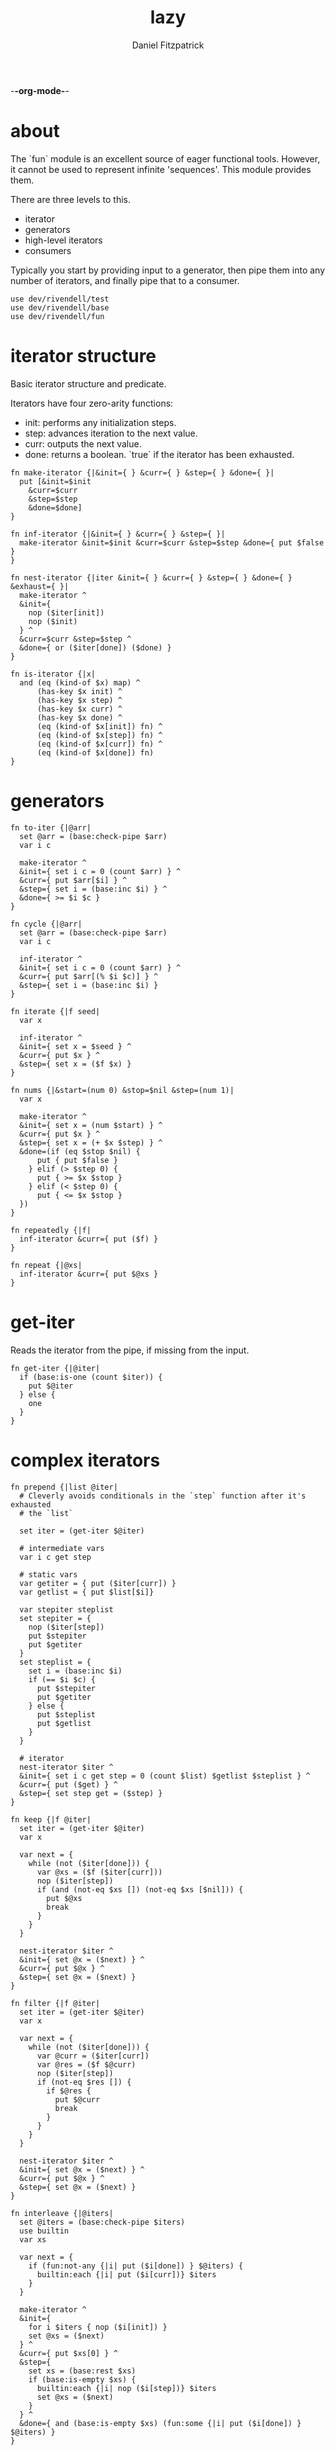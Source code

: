 -*-org-mode-*-
#+TITLE: lazy
#+AUTHOR: Daniel Fitzpatrick
#+OPTIONS: toc:t

# TODO: add `replace`
# TODO: add `not-every`
# TODO: add `not-any`

* about

The `fun` module is an excellent source of eager functional tools.  However, it
cannot be used to represent infinite 'sequences'.  This module provides them.

There are three levels to this.

- iterator
- generators
- high-level iterators
- consumers

Typically you start by providing input to a generator, then pipe them into any
number of iterators, and finally pipe that to a consumer.


#+begin_src elvish :tangle ./lazy.elv
  use dev/rivendell/test
  use dev/rivendell/base
  use dev/rivendell/fun
#+end_src

* iterator structure

Basic iterator structure and predicate.

Iterators have four zero-arity functions:
- init: performs any initialization steps.
- step: advances iteration to the next value.
- curr: outputs the next value.
- done: returns a boolean.  `true` if the iterator has been exhausted.


#+begin_src elvish :tangle ./lazy.elv
  fn make-iterator {|&init={ } &curr={ } &step={ } &done={ }|
    put [&init=$init
      &curr=$curr
      &step=$step
      &done=$done]
  }

  fn inf-iterator {|&init={ } &curr={ } &step={ }|
    make-iterator &init=$init &curr=$curr &step=$step &done={ put $false }
  }

  fn nest-iterator {|iter &init={ } &curr={ } &step={ } &done={ } &exhaust={ }|
    make-iterator ^
    &init={
      nop ($iter[init])
      nop ($init)
    } ^
    &curr=$curr &step=$step ^
    &done={ or ($iter[done]) ($done) }
  }

  fn is-iterator {|x|
    and (eq (kind-of $x) map) ^
        (has-key $x init) ^
        (has-key $x step) ^
        (has-key $x curr) ^
        (has-key $x done) ^
        (eq (kind-of $x[init]) fn) ^
        (eq (kind-of $x[step]) fn) ^
        (eq (kind-of $x[curr]) fn) ^
        (eq (kind-of $x[done]) fn)
  }
#+end_src


* generators

#+begin_src elvish :tangle ./lazy.elv
  fn to-iter {|@arr|
    set @arr = (base:check-pipe $arr)
    var i c

    make-iterator ^
    &init={ set i c = 0 (count $arr) } ^
    &curr={ put $arr[$i] } ^
    &step={ set i = (base:inc $i) } ^
    &done={ >= $i $c }
  }

  fn cycle {|@arr|
    set @arr = (base:check-pipe $arr)
    var i c

    inf-iterator ^
    &init={ set i c = 0 (count $arr) } ^
    &curr={ put $arr[(% $i $c)] } ^
    &step={ set i = (base:inc $i) }
  }

  fn iterate {|f seed|
    var x

    inf-iterator ^
    &init={ set x = $seed } ^
    &curr={ put $x } ^
    &step={ set x = ($f $x) }
  }

  fn nums {|&start=(num 0) &stop=$nil &step=(num 1)|
    var x

    make-iterator ^
    &init={ set x = (num $start) } ^
    &curr={ put $x } ^
    &step={ set x = (+ $x $step) } ^
    &done=(if (eq $stop $nil) {
        put { put $false }
      } elif (> $step 0) {
        put { >= $x $stop }
      } elif (< $step 0) {
        put { <= $x $stop }
    })
  }

  fn repeatedly {|f|
    inf-iterator &curr={ put ($f) }
  }

  fn repeat {|@xs|
    inf-iterator &curr={ put $@xs }
  }
#+end_src


* get-iter

Reads the iterator from the pipe, if missing from the input.

#+begin_src elvish :tangle ./lazy.elv
  fn get-iter {|@iter|
    if (base:is-one (count $iter)) {
      put $@iter
    } else {
      one
    }
  }
#+end_src


* complex iterators

#+begin_src elvish :tangle ./lazy.elv
  fn prepend {|list @iter|
    # Cleverly avoids conditionals in the `step` function after it's exhausted
    # the `list`

    set iter = (get-iter $@iter)

    # intermediate vars
    var i c get step

    # static vars
    var getiter = { put ($iter[curr]) }
    var getlist = { put $list[$i]}

    var stepiter steplist
    set stepiter = {
      nop ($iter[step])
      put $stepiter
      put $getiter
    }
    set steplist = {
      set i = (base:inc $i)
      if (== $i $c) {
        put $stepiter
        put $getiter
      } else {
        put $steplist
        put $getlist
      }
    }

    # iterator
    nest-iterator $iter ^
    &init={ set i c get step = 0 (count $list) $getlist $steplist } ^
    &curr={ put ($get) } ^
    &step={ set step get = ($step) }
  }

  fn keep {|f @iter|
    set iter = (get-iter $@iter)
    var x

    var next = {
      while (not ($iter[done])) {
        var @xs = ($f ($iter[curr]))
        nop ($iter[step])
        if (and (not-eq $xs []) (not-eq $xs [$nil])) {
          put $@xs
          break
        }
      }
    }

    nest-iterator $iter ^
    &init={ set @x = ($next) } ^
    &curr={ put $@x } ^
    &step={ set @x = ($next) }
  }

  fn filter {|f @iter|
    set iter = (get-iter $@iter)
    var x

    var next = {
      while (not ($iter[done])) {
        var @curr = ($iter[curr])
        var @res = ($f $@curr)
        nop ($iter[step])
        if (not-eq $res []) {
          if $@res {
            put $@curr
            break
          }
        }
      }
    }

    nest-iterator $iter ^
    &init={ set @x = ($next) } ^
    &curr={ put $@x } ^
    &step={ set @x = ($next) }
  }

  fn interleave {|@iters|
    set @iters = (base:check-pipe $iters)
    use builtin
    var xs

    var next = {
      if (fun:not-any {|i| put ($i[done]) } $@iters) {
        builtin:each {|i| put ($i[curr])} $iters
      }
    }

    make-iterator ^
    &init={
      for i $iters { nop ($i[init]) }
      set @xs = ($next)
    } ^
    &curr={ put $xs[0] } ^
    &step={
      set xs = (base:rest $xs)
      if (base:is-empty $xs) {
        builtin:each {|i| nop ($i[step])} $iters
        set @xs = ($next)
      }
    } ^
    &done={ and (base:is-empty $xs) (fun:some {|i| put ($i[done]) } $@iters) }
  }

  fn unique {|@iter &count=$false &cmp=$eq~|
    set iter = (get-iter $@iter)
    if $count {
      var prev-el
      var el

      var next = {
        if ($iter[done]) {
          put $nil
        } else {
          var i = 0
          var curr = ($iter[curr])
          while (and (not ($iter[done])) ($cmp $curr ($iter[curr]))) {
            nop ($iter[step])
            set i = (base:inc $i)
          }
          put [$curr $i]
        }
      }

      make-iterator ^
      &init={
        nop ($iter[init])
        set prev-el = ($next)
        set el = ($next)
      } ^
      &curr={ put $prev-el } ^
      &step={
        set prev-el = $el
        set el = ($next)
      } ^
      &done={ eq $prev-el $nil }
    } else {
      nest-iterator $iter ^
      &curr={ put ($iter[curr]) } ^
      &step={
        var curr = ($iter[curr])
        while (and (not ($iter[done])) ($cmp $curr ($iter[curr]))) {
          nop ($iter[step])
        }
      }
    }
  }

  fn partition {|n @iter &step=$nil &pad=$nil|
    set iter = (get-iter $@iter)
    set step = (or $step $n)
    use builtin
    var buffer done

    var read = {|i|
      while (and (not ($iter[done])) (> $i 0)) {
        put ($iter[curr])
        nop ($iter[step])
        set i = (base:dec $i)
      }
      put $i
    }

    var next = (
      if (eq $pad $nil) {
        if (>= $step $n) {
          put {|_|
            var @xs _ = ($read $step)
            set @xs = (builtin:take $n $xs)
            if (< (count $xs) $n) {
              put $nil $true
            } else {
              put $xs $false
            }
          }
        } else {
          put {|buffer|
            var @xs = (drop $step $buffer | take $n)
            var @xs2 i = ($read (- $n (count $xs)))
            if (> $i 0) {
              put $nil $true
            } else {
              put (base:concat2 $xs $xs2) $false
            }
          }
        }
      } else {
        if (>= $step $n) {
          put {|_|
            var @xs i = ($read $step)
            set @xs = (builtin:take $n $xs)
            set i = (- $n (count $xs))
            put (base:concat2 $xs [(builtin:take $i $pad)]) (> $i 0)
          }
        } else {
          put {|buffer|
            var @xs = (drop $step $buffer | take $n)
            var @xs2 i = ($read (- $n (count $xs)))
            put (base:concat2 $xs $xs2 [(builtin:take $i $pad)]) (> $i 0)
          }
        }
    })

    var next-if = (
      if (>= $step $n) {
        put {|buffer done|
          if ($iter[done]) {
            put $nil $true
          } else {
            $next $buffer
          }
        }
      } else {
        put {|buffer done|
          if $done {
            put $nil $true
          } else {
            $next $buffer
          }
        }
      })

    make-iterator ^
    &init={
      nop ($iter[init])
      set buffer done = ($next-if [] $false)
    } ^
    &curr={ put $buffer } ^
    &step={ set buffer done = ($next-if $buffer $done) } ^
    &done={ eq $buffer $nil }
  }

  fn take-nth {|n @iter|
    set iter = (get-iter $@iter)
    var x

    var next = {
      var i = $n
      while (and (not ($iter[done])) (> $i 0)) {
        nop ($iter[step])
        set i = (base:dec $i)
      }

      if (== $i (num 0)) {
        put ($iter[curr])
      }
    }

    nest-iterator $iter ^
    &init={ set @x = ($iter[curr]) } ^
    &curr={ put $@x } ^
    &step={ set @x = ($next) }
  }

  fn drop-last {|n @iter|
    set iter = (get-iter $@iter)
    var buffer

    nest-iterator $iter ^
    &init={
      set buffer = []
      var i = $n
      while (and (not ($iter[done])) (> $i 0)) {
        set buffer = (base:append $buffer ($iter[curr]))
        nop ($iter[step])
        set i = (base:dec $i)
      }
    } ^
    &curr={
      put $buffer[0]
      set buffer = (base:append $buffer ($iter[curr]))
    } ^
    &step={
      set buffer = (base:rest $buffer)
      nop ($iter[step])
    }
  }

  fn keep-indexed {|f @iter &pred=(fun:complement $base:is-nil~)|
    set iter = (get-iter $@iter)
    var i x

    var next = {
      while (not ($iter[done])) {
        var @curr = ($iter[curr])
        var @res = ($f $i $@curr)
        nop ($iter[step])
        set i = (base:inc $i)
        if (not-eq $res []) {
          if ($pred $@res) {
            put $@res
            break
          }
        }
      }
    }

    nest-iterator $iter ^
    &init={
      set i = 0
      set @x = ($next)
    } ^
    &curr={ put $@x } ^
    &step={ set @x = ($next) }
  }
#+end_src


* simple iterators

Relatively simple iterators

#+begin_src elvish :tangle ./lazy.elv
  fn remove {|f @iter|
    filter (fun:complement $f) (get-iter $@iter)
  }

  fn take {|n @iter|
    set iter = (get-iter $@iter)
    var i

    nest-iterator $iter ^
    &init={ set i = (num 0) } ^
    &curr={ put ($iter[curr]) } ^
    &step={
      set i = (base:inc $i)
      nop ($iter[step])
    } ^
    &done={ >= $i $n }
  }

  fn take-while {|f @iter|
    set iter = (get-iter $@iter)

    nest-iterator $iter ^
    &curr={ put ($iter[curr]) } ^
    &step={ nop ($iter[step]) } ^
    &done={ eq ($f ($iter[curr])) $false }
  }

  fn drop {|n @iter|
    set iter = (get-iter $@iter)
    var i

    nest-iterator $iter ^
    &init={
      set i = $n
      while (and (not ($iter[done])) (> $i 0)) {
        nop ($iter[step])
        set i = (base:dec $i)
      }
    } ^
    &curr={ put ($iter[curr]) } ^
    &step={ nop ($iter[step]) } ^
    &done={ > $i 0 }
  }

  fn drop-while {|f @iter|
    set iter = (get-iter $@iter)

    nest-iterator $iter ^
    &init={
      while (and (not ($iter[done])) (eq ($f ($iter[curr])) $true)) {
        nop ($iter[step])
      }
    } ^
    &curr={ put ($iter[curr]) } ^
    &step={ nop ($iter[step]) }
  }

  fn butlast {|@iter|
    set iter = (get-iter $@iter)
    var x

    nest-iterator $iter ^
    &init={
      set x = ($iter[curr])
      nop ($iter[step])
    } ^
    &curr={
      put $x
      set x = ($iter[curr])
    } ^
    &step={ nop ($iter[step]) }
  }

  fn rest {|@iter|
    drop 1 (get-iter $@iter)
  }

  fn reductions {|f acc @iter|
    set iter = (get-iter $@iter)
    var start = $acc

    nest-iterator $iter ^
    &init={ set acc = $start } ^
    &curr={ put $acc } ^
    &step={
      set acc = ($f $acc ($iter[curr]))
      nop ($iter[step])
    }
  }

  fn each {|f @iter|
    set iter = (get-iter $@iter)
    nest-iterator $iter ^
    &curr={ $f ($iter[curr]) } ^
    &step={ nop ($iter[step]) }
  }

  fn map {|f @iters|
    set @iters = (base:check-pipe $iters)
    make-iterator ^
    &init={ for i $iters { nop ($i[init]) } } ^
    &curr={ $f (for i $iters { put ($i[curr]) }) } ^
    &step={ for i $iters { nop ($i[step]) } } ^
    &done={ fun:some {|i| put ($i[done]) } $@iters } ^
  }

  fn map-indexed {|f @iter|
    map $f (nums) (get-iter $@iter)
  }

  fn interpose {|sep @iter|
    set iter = (get-iter $@iter)

    var i
    var sep = (repeat $sep)
    var m = [&(num -1)=$sep &(num 1)=$iter]

    nest-iterator $iter ^
    &init={
      set i = (num 1)
      nop ($sep[init])
    } ^
    &curr={ put ($m[$i][curr]) } ^
    &step={
      nop ($m[$i][step])
      set i = (* $i -1)
    }
  }

  fn partition-all {|n @iter|
    partition $n (get-iter $@iter) &pad=[]
  }
#+end_src


* consumers

#+begin_src elvish :tangle ./lazy.elv
  fn blast {|@iter|
    set iter = (get-iter $@iter)
    nop ($iter[init])
    while (not ($iter[done])) {
      put ($iter[curr])
      nop ($iter[step])
    }
  }

  fn first {|@iter|
    set iter = (get-iter $@iter)
    nop ($iter[init])
    if (not ($iter[done])) {
      put ($iter[curr])
    }
  }

  fn second {|@iter|
    rest (get-iter $@iter) | first
  }

  fn nth {|n @iter|
    drop  (base:dec $n) (get-iter $@iter) | first
  }

  fn some {|f @iter|
    keep $f (get-iter $@iter) | first
  }

  fn first-pred {|f @iter|
    filter $f (get-iter $@iter) | first
  }

  fn every {|f @iter|
    var @res = (first-pred (fun:complement $f) (get-iter $@iter))
    eq $res []
  }
#+end_src


* assertions

#+begin_src elvish :tangle ./lazy.elv
  fn assert-iterator {
    |&fixtures=[&] &store=[&]|
    test:assert iterator {|@reality|
      and (== (count $reality) 1) ^
          (is-iterator $@reality)
    } &name=is-iterator &fixtures=$fixtures &store=$store
  }
#+end_src


* tests

#+begin_src text :tangle ./lazy.elv
  var tests = [lazy.elv
    'This module allows you to express infinite sequences.  Typically you start by providing input to a generator, then pipe them into any number of iterators, and finally pipe that to a consumer.'
    '# Iterator structure'
    [make-iterator
     'Iterators have five zero-arity functions:'
     '- init: performs any initialization steps.'
     '- step: advances iteration to the next value.'
     '- curr: outputs the next value.'
     '- done: returns a boolean.  `true` if the iterator has been exhusted'
     '`inf-iterator` & `nest-iterator` are convenience wrappers around `make-iterator`.'
     (test:is-map)
     { make-iterator }
     { make-iterator &init={ } &curr={ } &step={ } &done={ } }]

    [is-iterator
     'Simple predicate for iterators.  Runs `done` to be sure it returns a bool.'
     'All of the iterators satisfy this predicate.'
     (assert-iterator)
     { range 10 | to-iter }
     { cycle a b c }
     { iterate $base:inc~ (num 0) }
     { nums }
     { repeatedly { randint 100 } }
     { repeat (randint 100) }
     { to-iter d e f | prepend [a b c] }
     { range 10 | to-iter | take 5 }
     { cycle a b c | reductions $base:append~ [] }
     { use str; nums &start=(num 65) | each $str:from-codepoints~ }
     { nums | keep {|n| if (base:is-even $n) { put $n }} }
     { nums | filter $base:is-even~ }
     { nums | remove $base:is-even~ }
     { map $'+~' (to-iter (range 10)) (to-iter (range 10)) }
     { nums &start=10 &step=10 | map-indexed $'*~' }
     { range 10 | to-iter | drop 5 }
     { interleave (to-iter a b c) (to-iter 1 2 3) }
     { interpose , (range 10 | to-iter ) }
     { unique (to-iter a b b c c c a a a a d) }
     { unique (to-iter a b b c c c a a a a d) &count=$true }
     { nums | take-while {|n| < $n 5} }
     { nums | drop-while {|n| < $n 5} }
     { nums &stop=12 | partition 3 }
     { nums &stop=13 | partition-all 3 }
     { nums &stop=50 | take-nth 5 }
     { nums &stop=10 | drop-last 5 }
     { nums &stop=5 | butlast }
     { to-iter a b c d e f g | keep-indexed {|i x| put [$i $x]} &pred=(fun:comp $base:first~ $base:is-odd~) }]

    [init
     'The init function means that iterators should "start over" from the beginning.'
     (test:is-one $true)
     {
       var iter = (range 10 | to-iter)
       eq (blast $iter | fun:listify) (blast $iter | fun:listify)
     }
     {
       var iter = (cycle a b c)
       eq (take 10 $iter | blast | fun:listify) (take 10 $iter | blast | fun:listify)
     }
     {
       var iter = (iterate $base:inc~ (num 0))
       eq (take 10 $iter | blast | fun:listify) (take 10 $iter | blast | fun:listify)
     }
     {
       var iter = (nums)
       eq (take 10 $iter | blast | fun:listify) (take 10 $iter | blast | fun:listify)
     }
     {
       var iter = (repeatedly { put x })
       eq (take 10 $iter | blast | fun:listify) (take 10 $iter | blast | fun:listify)
     }
     {
       var iter = (repeat (randint 100))
       eq (take 10 $iter | blast | fun:listify) (take 10 $iter | blast | fun:listify)
     }
     {
       var iter = (to-iter d e f | prepend [a b c])
       eq (blast $iter | fun:listify) (blast $iter | fun:listify)
     }
     {
       var iter = (range 10 | to-iter | take 5)
       eq (blast $iter | fun:listify) (blast $iter | fun:listify)
     }
     {
       var iter = (cycle a b c | reductions $base:append~ [])
       eq (take 10 $iter | blast | fun:listify) (take 10 $iter | blast | fun:listify)
     }
     {
       use str
       var iter = (nums &start=(num 65) | each $str:from-codepoints~)
       eq (take 10 $iter | blast | fun:listify) (take 10 $iter | blast | fun:listify)
     }
     {
       var iter = (nums | keep {|n| if (base:is-even $n) { put $n }})
       eq (take 10 $iter | blast | fun:listify) (take 10 $iter | blast | fun:listify)
     }
     {
       var iter = (nums | filter $base:is-even~)
       eq (take 10 $iter | blast | fun:listify) (take 10 $iter | blast | fun:listify)
     }
     {
       var iter = (nums | remove $base:is-even~)
       eq (take 10 $iter | blast | fun:listify) (take 10 $iter | blast | fun:listify)
     }
     {
       var iter = (map $'+~' (to-iter (range 10)) (to-iter (range 10)))
       eq (blast $iter | fun:listify) (blast $iter | fun:listify)
     }
     {
       var iter = (nums &start=10 &step=10 | map-indexed $'*~')
       eq (take 10 $iter | blast | fun:listify) (take 10 $iter | blast | fun:listify)
     }
     {
       var iter = (range 10 | to-iter | drop 5)
       eq (blast $iter | fun:listify) (blast $iter | fun:listify)
     }
     {
       var iter = (interleave (to-iter a b c) (to-iter 1 2 3))
       eq (blast $iter | fun:listify) (blast $iter | fun:listify)
     }
     {
       var iter = (interpose , (range 10 | to-iter ))
       eq (blast $iter | fun:listify) (blast $iter | fun:listify)
     }
     {
       var iter = (unique (to-iter a b b c c c a a a a d))
       eq (blast $iter | fun:listify) (blast $iter | fun:listify)
     }
     {
       var iter = (unique (to-iter a b b c c c a a a a d) &count=$true)
       eq (blast $iter | fun:listify) (blast $iter | fun:listify)
     }
     {
       var iter = (nums | take-while {|n| < $n 5})
       eq (take 10 $iter | blast | fun:listify) (take 10 $iter | blast | fun:listify)
     }
     {
       var iter = (nums | drop-while {|n| < $n 5})
       eq (take 10 $iter | blast | fun:listify) (take 10 $iter | blast | fun:listify)
     }
     {
       var iter = (nums &stop=12 | partition 3)
       eq (take 10 $iter | blast | fun:listify) (take 10 $iter | blast | fun:listify)
     }
     {
       var iter = (nums &stop=13 | partition-all 3)
       eq (blast $iter | fun:listify) (blast $iter | fun:listify)
     }
     {
       var iter = (nums &stop=50 | take-nth 5)
       eq (blast $iter | fun:listify) (blast $iter | fun:listify)
     }
     {
       var iter = (nums &stop=10 | drop-last 5)
       eq (blast $iter | fun:listify) (blast $iter | fun:listify)
     }
     {
       var iter = (nums &stop=5 | butlast)
       eq (blast $iter | fun:listify) (blast $iter | fun:listify)
     }
     {
       var pred = (fun:comp $base:first~ $base:is-odd~)
       var iter = (to-iter a b c d e f g | keep-indexed {|i x| put [$i $x]} &pred=$pred)
       eq (blast $iter | fun:listify) (blast $iter | fun:listify)
     }]

    '# Generators'
    [to-iter
     'Simplest generator.  Transforms an "array" to an iterator.'
     (test:is-each (range 10))
     { to-iter (range 10) | blast }
     { range 10 | to-iter | blast }]

    [cycle
     'cycles an "array" infinitely.'
     (test:is-each a b c a b c a b c a)
     { cycle a b c | take 10 | blast }
     { put a b c | cycle | take 10 | blast }]

    [iterate
     'Returns an "array" of n, f(n), f(f(n)), etc.'
     (test:is-each (range 10))
     { iterate $base:inc~ (num 0) | take 10 | blast }]

    [nums
     'With no options, starts counting up from 0.'
     (test:is-each (range 10))
     { nums | take 10 | blast }
     'You can tell it to start at a specific value.'
     (test:is-each (range 10 20))
     { nums &start=10 | take 10 | blast }
     'You can specify a step value.'
     (test:is-each (num 0) (num 2) (num 4) (num 6) (num 8))
     { nums &step=2 | take 5 | blast }
     'It can be negative.'
     (test:is-each (range 0 -10))
     { nums &step=-1 | take 10 | blast }
     'Stop values can also be provided, although they offer little value over `range`.'
     (test:is-each (range 10))
     { nums &stop=10 | blast }
     '`nums` returns nothing if the inputs make no sense.'
     (test:is-nothing)
     { nums &step=-1 &stop=10 | blast }]

    [repeatedly
     'Takes a zero-arity function and calls it infinitely.'
     (test:is-count 5)
     { repeatedly { randint 100 } | take 5 | blast }]

    [repeat
     'Returns `x` infinitely'
     (test:is-each x x x x x)
     { repeat x | take 5 | blast }]

    '# High-level iterators'
    [prepend
     'Prepends a list to an iterator'
     (test:is-each a b c d e f)
     { to-iter d e f | prepend [a b c] | blast }]

    [take
     'Like `builtin:take` but for iterators.'
     (test:is-each a b c a b c a b c a)
     { cycle a b c | take 10 | blast }
     { put a b c | cycle | take 10 | blast }
     'Exceeding the length of a nested iterator is handled gracefully.'
     (test:is-each (num 0) (num 1) (num 2) (num 3) (num 4))
     { range 5 | to-iter | take 20 | blast }]

    [drop
     'Like `builtin:drop` but for iterators.'
     (test:is-each (num 5) (num 6) (num 7) (num 8) (num 9))
     { range 10 | to-iter | drop 5 | blast }
     'Dropping more than the nested iterator is handled gracefully.'
     (test:is-nothing)
     { range 10 | to-iter | drop 20 | blast }]

    [rest
     'Drops the first element from the iterator.'
     (test:is-each (num 6) (num 7) (num 8) (num 9))
     { range 10 | to-iter | drop 5 | rest | blast }]

    [reductions
     'Like fun:reductions, but works with iterators.'
     (test:is-each [] [a] [a b] [a b c] [a b c a])
     { cycle a b c | reductions $base:append~ [] | take 5 | blast }]

    [each
     'Like `builtin:each, but works with iterators`.'
     (test:is-each A B C)
     { use str; nums &start=(num 65) | each $str:from-codepoints~ | take 3 | blast }]

    [map
     'Like `each`, but works with multiple iterators.'
     (test:is-each (num 0) (num 2) (num 4) (num 6) (num 8))
     { map $'+~' (to-iter (range 10)) (to-iter (range 10)) | take 5 | blast }
     'Can work like `each`, but you should avoid this because it is less performant.'
     (test:is-each A B C)
     { use str; nums &start=(num 65) | map $str:from-codepoints~ | take 3 | blast }]

    [map-indexed
     'Returns a sequence of `(f index element)`.'
     (test:is-each (num 0) (num 20) (num 60) (num 120) (num 200))
     { nums &start=10 &step=10 | map-indexed $'*~' | take 5 | blast }]

    [keep
     "Returns result of `(f x)` when it's non-nil & non-empty."
     'Notice how these two results are different depending on where you place the `take`.'
     (test:is-each (num 0) (num 2) (num 4) (num 6) (num 8))
     { nums | take 10 | keep {|n| if (base:is-even $n) { put $n }} | blast }
     (test:is-each (num 0) (num 2) (num 4) (num 6) (num 8) (num 10) (num 12) (num 14) (num 16) (num 18))
     { nums | keep {|n| if (base:is-even $n) { put $n }} | take 10 | blast }]

    [filter
     "Returns `x` when `(f x)` is non-empty & truthy."
     (test:is-each (num 0) (num 2) (num 4) (num 6) (num 8))
     { nums | filter $base:is-even~ | take 5 | blast }]

    [remove
     "Returns `x` when `(complement (f x))` is non-empty & truthy."
     (test:is-each (num 1) (num 3) (num 5) (num 7) (num 9))
     { nums | remove $base:is-even~ | take 5 | blast }]

    [interleave
     'Returns a sequence of the first item in each iterator, then the second, etc.'
     (test:is-each a 1 b 2 c 3)
     { interleave (to-iter a b c) (to-iter 1 2 3) | blast }
     'Understands when to stop short.'
     (test:is-each a 1 b 2)
     { interleave (to-iter a b) (to-iter 1 2 3) | blast }
     { interleave (to-iter a b c) (to-iter 1 2) | blast }]

    [interpose
     'Returns the elements from the nested iterator, interposed with `sep`.'
     (test:is-each a , b , c)
     { interpose , (to-iter a b c) | blast }
     'Needs to elements from iter in order to interpose sep.'
     (test:is-each a)
     { interpose , (to-iter a) | blast }]

    [unique
     'Like `uniq` but for iterators.'
     (test:is-each a b c a)
     { unique (to-iter a b b c c c a a a a) | blast }
     (test:is-each a b c a d)
     { unique (to-iter a b b c c c a a a a d) | blast }
     (test:is-each [a (num 1)] [b (num 2)] [c (num 3)] [a (num 4)])
     { unique (to-iter a b b c c c a a a a) &count=$true | blast }
     (test:is-each [a (num 1)] [b (num 2)] [c (num 3)] [a (num 4)] [d (num 1)])
     { unique (to-iter a b b c c c a a a a d) &count=$true | blast }
     'Corner-case test'
     (test:is-each a)
     { unique (to-iter a) | blast }
     (test:is-each [a (num 1)])
     { unique (to-iter a) &count=$true | blast }]

    [take-while
     'Returns elements so long as `(f x)` returns $true.'
     (test:is-each (num 0) (num 1) (num 2) (num 3) (num 4))
     { nums | take-while {|n| < $n 5} | blast}]

    [drop-while
     'Drops elements until `(f x)` returns false.'
     (test:is-each (num 5) (num 6) (num 7) (num 8) (num 9))
     { nums | drop-while {|n| < $n 5} | take 5 | blast }]

    [partition
     "partitions an iterator into lists of size n."
     (test:is-each [(num 0) (num 1) (num 2)] ^
                   [(num 3) (num 4) (num 5)] ^
                   [(num 6) (num 7) (num 8)] ^
                   [(num 9) (num 10) (num 11)])
     { nums &stop=12 | partition 3 | blast }

     "Drops items which don't complete the specified list size."
     { nums &stop=14 | partition 3 | blast }

     'Specify `&step=n` to specify a "starting point" for each partition.'
     (test:is-each [(num 0) (num 1) (num 2)] [(num 5) (num 6) (num 7)])
     { nums &stop=12 | partition 3 &step=5 | blast }

     "`&step` can be < than the partition size."
     (test:is-each [(num 0) (num 1)] [(num 1) (num 2)] [(num 2) (num 3)])
     { nums &stop=4 | partition 2 &step=1 | blast }

     "When there are not enough items to fill the last partition, a pad can be supplied."
     (test:is-each [(num 0) (num 1) (num 2)] ^
                   [(num 3) (num 4) (num 5)] ^
                   [(num 6) (num 7) (num 8)] ^
                   [(num 9) (num 10) (num 11)] ^
                   [(num 12) (num 13) a])
     { nums &stop=14 | partition 3 &pad=[a] | blast }

     "The size of the pad may exceed what is used."
     (test:is-each [(num 0) (num 1) (num 2)] ^
                   [(num 3) (num 4) (num 5)] ^
                   [(num 6) (num 7) (num 8)] ^
                   [(num 9) (num 10) (num 11)] ^
                   [(num 12) a b])
     { nums &stop=13 | partition 3 &pad=[a b] | blast }

     "...or not."
     (test:is-each [(num 0) (num 1) (num 2)] ^
                   [(num 3) (num 4) (num 5)] ^
                   [(num 6) (num 7) (num 8)] ^
                   [(num 9) (num 10) (num 11)] ^
                   [(num 12)])
     { nums &stop=13 | partition 3 &pad=[] | blast }]

    [partition-all
     'Convenience function for `partition` which supplies `&pad=[]`.'
     "Use when you don't want everything in the resultset."
     (test:is-each [(num 0) (num 1) (num 2)] ^
                   [(num 3) (num 4) (num 5)] ^
                   [(num 6) (num 7) (num 8)] ^
                   [(num 9) (num 10) (num 11)] ^
                   [(num 12)])
     { nums &stop=13 | partition-all 3 | blast }]

    [take-nth
     'Returns the nth element from the given iterator.'
     (test:is-each (range 50 | fun:take-nth 5))
     { nums &stop=50 | take-nth 5 | blast }]

    [drop-last
     'Drops the last `n` elements from an iterator.'
     (test:is-each (range 5))
     { nums &stop=10 | drop-last 5 | blast }]

    [butlast
     'Drops the last element from an iterator'
     (test:is-each (range 4))
     { nums &stop=5 | butlast | blast }]

    [keep-indexed
     'Returns all non-empty & non-nil results of `(f index item)`.'
     (test:is-each b d f)
     { to-iter a b c d e f g | keep-indexed {|i x| if (base:is-odd $i) { put $x } else { put $nil }} | blast }

     'And supply your own predicate.'
     (test:is-each [(num 1) b] [(num 3) d] [(num 5) f])
     { to-iter a b c d e f g | keep-indexed {|i x| put [$i $x]} &pred=(fun:comp $base:first~ $base:is-odd~) | blast }]

    '# consumers'
    [blast
     'Simplest consumer.  "Blasts" the iterator output to the terminal.'
     (test:is-each (range 10))
     { range 10 | to-iter | blast }]

    [first
     'Returns the first element from an iterator.'
     (test:is-one (num 0))
     { nums | first }]

    [second
     'Returns the second element from an iterator.'
     (test:is-one (num 1))
     { nums | second }]

    [nth
     'Returns the nth element from an iterator'
     (test:is-one (num 24))
     { nums | nth 25 }]

    [some
     'Returns the first truthy value from `(f x)`.'
     (test:is-one $true)
     { nums &stop=20 | some {|i| < $i 50} }
     (test:is-one $false)
     { nums &stop=20 | some {|i| > $i 50} }
     (test:is-one (num 0))
     { nums &stop=20 | some {|i| if (< $i 50) { put $i } } }
     'Might return nothing, if nothing fits.'
     (test:is-nothing)
     { nums &stop=20 | some {|i| if (> $i 50) { put $i } } }]

    [first-pred
     'Like filter but returns the first value.'
     (test:is-one (num 0))
     { nums &stop=20 | first-pred {|i| < $i 50} }
     (test:is-one (num 51))
     { nums | first-pred {|i| > $i 50} }
     (test:is-nothing)
     { nums &stop=20 | first-pred {|i| > $i 50} }]

    [every
     'Returns `$true` if every element satisfies the predicate.  `$false` otherwise.'
     (test:is-one $true)
     { nums &stop=20 | every {|i| < $i 50} }
     (test:is-one $false)
     { nums | every {|i| < $i 50} }]]
#+end_src
